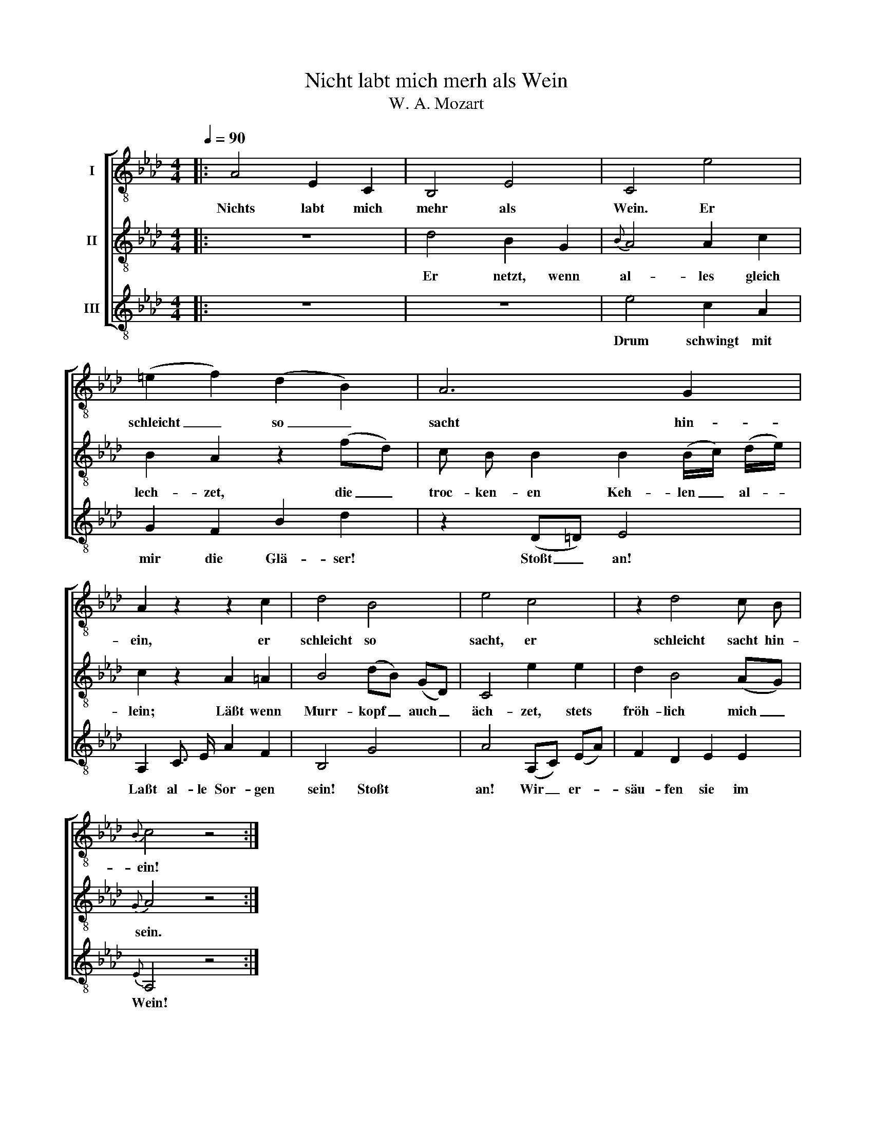 X:1
T:Nicht labt mich merh als Wein
T:W. A. Mozart
%%score [ 1 2 3 ]
L:1/8
Q:1/4=90
M:4/4
K:Ab
V:1 treble-8 nm="I"
V:2 treble-8 nm="II"
V:3 treble-8 nm="III"
V:1
|: A4 E2 C2 | B,4 E4 | C4 e4 | (=e2 f2) (d2 B2) | A6 G2 | A2 z2 z2 c2 | d4 B4 | e4 c4 | z2 d4 c B | %9
w: Nichts labt mich|mehr als|Wein. Er|schleicht _ so _|sacht hin-|ein, er|schleicht so|sacht, er|schleicht sacht hin-|
{B} c4 z4 :| %10
w: ein!|
V:2
|: z8 | d4 B2 G2 |{B} A4 A2 c2 | B2 A2 z2 (fd) | c B B2 B2 (B/c/) (d/e/) | c2 z2 A2 =A2 | %6
w: |Er netzt, wenn|al- les gleich|lech- zet, die _|troc- ken- en Keh- len _ al- *|lein; Läßt wenn|
 B4 (dB) (GD) | C4 e2 e2 | d2 B4 (AG) |{G} A4 z4 :| %10
w: Murr- kopf _ auch _|äch- zet, stets|fröh- lich mich _|sein.|
V:3
|: z8 | z8 | e4 c2 A2 | G2 F2 B2 d2 | z2 (D=D) E4 | A,2 C3/2 E/ A2 F2 | B,4 G4 | A4 (A,C) (EA) | %8
w: ||Drum schwingt mit|mir die Glä- ser!|Stoßt _ an!|Laßt al- le Sor- gen|sein! Stoßt|an! Wir _ er- *|
 F2 D2 E2 E2 |{E} A,4 z4 :| %10
w: säu- fen sie im|Wein!|

